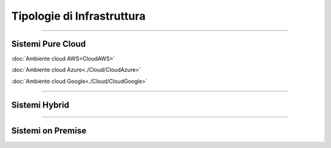 ===========================
Tipologie di Infrastruttura
===========================

------------------

Sistemi Pure Cloud
==================

:doc:`Ambiente cloud AWS<CloudAWS>`

:doc:`Ambiente cloud Azure<./Cloud/CloudAzure>`

:doc:`Ambiente cloud Google<./Cloud/CloudGoogle>`

--------------

Sistemi Hybrid
==============





------------------

Sistemi on Premise
==================

